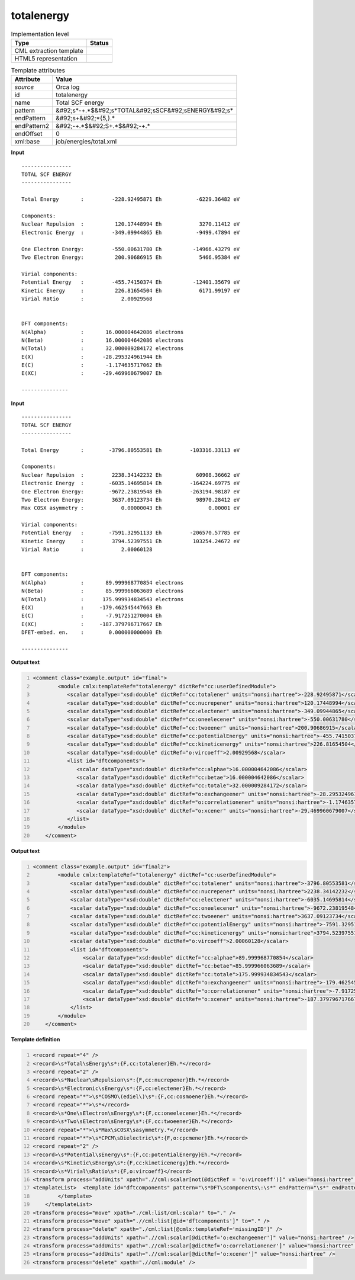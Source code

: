 .. _totalenergy-d3e41969:

totalenergy
===========

.. table:: Implementation level

   +----------------------------------------------------------------------------------------------------------------------------+----------------------------------------------------------------------------------------------------------------------------+
   | Type                                                                                                                       | Status                                                                                                                     |
   +============================================================================================================================+============================================================================================================================+
   | CML extraction template                                                                                                    | |image1|                                                                                                                   |
   +----------------------------------------------------------------------------------------------------------------------------+----------------------------------------------------------------------------------------------------------------------------+
   | HTML5 representation                                                                                                       | |image2|                                                                                                                   |
   +----------------------------------------------------------------------------------------------------------------------------+----------------------------------------------------------------------------------------------------------------------------+

.. table:: Template attributes

   +----------------------------------------------------------------------------------------------------------------------------+----------------------------------------------------------------------------------------------------------------------------+
   | Attribute                                                                                                                  | Value                                                                                                                      |
   +============================================================================================================================+============================================================================================================================+
   | *source*                                                                                                                   | Orca log                                                                                                                   |
   +----------------------------------------------------------------------------------------------------------------------------+----------------------------------------------------------------------------------------------------------------------------+
   | id                                                                                                                         | totalenergy                                                                                                                |
   +----------------------------------------------------------------------------------------------------------------------------+----------------------------------------------------------------------------------------------------------------------------+
   | name                                                                                                                       | Total SCF energy                                                                                                           |
   +----------------------------------------------------------------------------------------------------------------------------+----------------------------------------------------------------------------------------------------------------------------+
   | pattern                                                                                                                    | &#92;s*-+.*$&#92;s*TOTAL&#92;sSCF&#92;sENERGY&#92;s\*                                                                      |
   +----------------------------------------------------------------------------------------------------------------------------+----------------------------------------------------------------------------------------------------------------------------+
   | endPattern                                                                                                                 | &#92;s+&#92;*{5,}.\*                                                                                                       |
   +----------------------------------------------------------------------------------------------------------------------------+----------------------------------------------------------------------------------------------------------------------------+
   | endPattern2                                                                                                                | &#92;-+.*$&#92;S+.*$&#92;-+.\*                                                                                             |
   +----------------------------------------------------------------------------------------------------------------------------+----------------------------------------------------------------------------------------------------------------------------+
   | endOffset                                                                                                                  | 0                                                                                                                          |
   +----------------------------------------------------------------------------------------------------------------------------+----------------------------------------------------------------------------------------------------------------------------+
   | xml:base                                                                                                                   | job/energies/total.xml                                                                                                     |
   +----------------------------------------------------------------------------------------------------------------------------+----------------------------------------------------------------------------------------------------------------------------+

.. container:: formalpara-title

   **Input**

::

   ----------------
   TOTAL SCF ENERGY
   ----------------

   Total Energy       :         -228.92495871 Eh           -6229.36482 eV

   Components:
   Nuclear Repulsion  :          120.17448994 Eh            3270.11412 eV
   Electronic Energy  :         -349.09944865 Eh           -9499.47894 eV

   One Electron Energy:         -550.00631780 Eh          -14966.43279 eV
   Two Electron Energy:          200.90686915 Eh            5466.95384 eV

   Virial components:
   Potential Energy   :         -455.74150374 Eh          -12401.35679 eV
   Kinetic Energy     :          226.81654504 Eh            6171.99197 eV
   Virial Ratio       :            2.00929568


   DFT components:
   N(Alpha)           :       16.000004642086 electrons
   N(Beta)            :       16.000004642086 electrons
   N(Total)           :       32.000009284172 electrons
   E(X)               :      -28.295324961944 Eh       
   E(C)               :       -1.174635717062 Eh       
   E(XC)              :      -29.469960679007 Eh       

   --------------- 
       

.. container:: formalpara-title

   **Input**

::

   ----------------
   TOTAL SCF ENERGY
   ----------------

   Total Energy       :        -3796.80553581 Eh         -103316.33113 eV

   Components:
   Nuclear Repulsion  :         2238.34142232 Eh           60908.36662 eV
   Electronic Energy  :        -6035.14695814 Eh         -164224.69775 eV
   One Electron Energy:        -9672.23819548 Eh         -263194.98187 eV
   Two Electron Energy:         3637.09123734 Eh           98970.28412 eV
   Max COSX asymmetry :            0.00000043 Eh               0.00001 eV

   Virial components:
   Potential Energy   :        -7591.32951133 Eh         -206570.57785 eV
   Kinetic Energy     :         3794.52397551 Eh          103254.24672 eV
   Virial Ratio       :            2.00060128


   DFT components:
   N(Alpha)           :       89.999968770854 electrons
   N(Beta)            :       85.999966063689 electrons
   N(Total)           :      175.999934834543 electrons
   E(X)               :     -179.462545447663 Eh
   E(C)               :       -7.917251270004 Eh
   E(XC)              :     -187.379796717667 Eh
   DFET-embed. en.    :        0.000000000000 Eh

   ---------------
       

.. container:: formalpara-title

   **Output text**

.. code:: xml
   :number-lines:

   <comment class="example.output" id="final">
           <module cmlx:templateRef="totalenergy" dictRef="cc:userDefinedModule">                     
              <scalar dataType="xsd:double" dictRef="cc:totalener" units="nonsi:hartree">-228.92495871</scalar>
              <scalar dataType="xsd:double" dictRef="cc:nucrepener" units="nonsi:hartree">120.17448994</scalar>
              <scalar dataType="xsd:double" dictRef="cc:electener" units="nonsi:hartree">-349.09944865</scalar>
              <scalar dataType="xsd:double" dictRef="cc:oneelecener" units="nonsi:hartree">-550.00631780</scalar>
              <scalar dataType="xsd:double" dictRef="cc:twoeener" units="nonsi:hartree">200.90686915</scalar>
              <scalar dataType="xsd:double" dictRef="cc:potentialEnergy" units="nonsi:hartree">-455.74150374</scalar>
              <scalar dataType="xsd:double" dictRef="cc:kineticenergy" units="nonsi:hartree">226.81654504</scalar>
              <scalar dataType="xsd:double" dictRef="o:vircoeff">2.00929568</scalar>
              <list id="dftcomponents">
                 <scalar dataType="xsd:double" dictRef="cc:alphae">16.000004642086</scalar>
                 <scalar dataType="xsd:double" dictRef="cc:betae">16.000004642086</scalar>
                 <scalar dataType="xsd:double" dictRef="cc:totale">32.000009284172</scalar>
                 <scalar dataType="xsd:double" dictRef="o:exchangeener" units="nonsi:hartree">-28.295324961944</scalar>
                 <scalar dataType="xsd:double" dictRef="o:correlationener" units="nonsi:hartree">-1.174635717062</scalar>
                 <scalar dataType="xsd:double" dictRef="o:xcener" units="nonsi:hartree">-29.469960679007</scalar>
              </list>
           </module>
       </comment>

.. container:: formalpara-title

   **Output text**

.. code:: xml
   :number-lines:

   <comment class="example.output" id="final2">
           <module cmlx:templateRef="totalenergy" dictRef="cc:userDefinedModule">
               <scalar dataType="xsd:double" dictRef="cc:totalener" units="nonsi:hartree">-3796.80553581</scalar>
               <scalar dataType="xsd:double" dictRef="cc:nucrepener" units="nonsi:hartree">2238.34142232</scalar>
               <scalar dataType="xsd:double" dictRef="cc:electener" units="nonsi:hartree">-6035.14695814</scalar>
               <scalar dataType="xsd:double" dictRef="cc:oneelecener" units="nonsi:hartree">-9672.23819548</scalar>
               <scalar dataType="xsd:double" dictRef="cc:twoeener" units="nonsi:hartree">3637.09123734</scalar>
               <scalar dataType="xsd:double" dictRef="cc:potentialEnergy" units="nonsi:hartree">-7591.32951133</scalar>
               <scalar dataType="xsd:double" dictRef="cc:kineticenergy" units="nonsi:hartree">3794.52397551</scalar>
               <scalar dataType="xsd:double" dictRef="o:vircoeff">2.00060128</scalar>
               <list id="dftcomponents">
                   <scalar dataType="xsd:double" dictRef="cc:alphae">89.999968770854</scalar>
                   <scalar dataType="xsd:double" dictRef="cc:betae">85.999966063689</scalar>
                   <scalar dataType="xsd:double" dictRef="cc:totale">175.999934834543</scalar>
                   <scalar dataType="xsd:double" dictRef="o:exchangeener" units="nonsi:hartree">-179.462545447663</scalar>
                   <scalar dataType="xsd:double" dictRef="o:correlationener" units="nonsi:hartree">-7.917251270004</scalar>
                   <scalar dataType="xsd:double" dictRef="o:xcener" units="nonsi:hartree">-187.379796717667</scalar>
               </list>
           </module>
       </comment>

.. container:: formalpara-title

   **Template definition**

.. code:: xml
   :number-lines:

   <record repeat="4" />
   <record>\s*Total\sEnergy\s*:{F,cc:totalener}Eh.*</record>
   <record repeat="2" />
   <record>\s*Nuclear\sRepulsion\s*:{F,cc:nucrepener}Eh.*</record>
   <record>\s*Electronic\sEnergy\s*:{F,cc:electener}Eh.*</record>
   <record repeat="*">\s*COSMO\(ediel\)\s*:{F,cc:cosmoener}Eh.*</record>
   <record repeat="*">\s*</record>
   <record>\s*One\sElectron\sEnergy\s*:{F,cc:oneelecener}Eh.*</record>
   <record>\s*Two\sElectron\sEnergy\s*:{F,cc:twoeener}Eh.*</record>
   <record repeat="*">\s*Max\sCOSX\sasymmetry.*</record>
   <record repeat="*">\s*CPCM\sDielectric\s*:{F,o:cpcmener}Eh.*</record>
   <record repeat="2" />
   <record>\s*Potential\sEnergy\s*:{F,cc:potentialEnergy}Eh.*</record>
   <record>\s*Kinetic\sEnergy\s*:{F,cc:kineticenergy}Eh.*</record>
   <record>\s*Virial\sRatio\s*:{F,o:vircoeff}</record>
   <transform process="addUnits" xpath=".//cml:scalar[not(@dictRef = 'o:vircoeff')]" value="nonsi:hartree" />
   <templateList>  <template id="dftcomponents" pattern="\s*DFT\scomponents\:\s*" endPattern="\s*" endPattern2="~">    <record repeat="1" />    <record>\s*N\(Alpha\)\s*:{F,cc:alphae}electrons\s*</record>    <record>\s*N\(Beta\)\s*:{F,cc:betae}electrons\s*</record>    <record>\s*N\(Total\)\s*:{F,cc:totale}electrons\s*</record>    <record>\s*E\(X\)\s*:{F,o:exchangeener}Eh\s*</record>    <record>\s*E\(C\)\s*:{F,o:correlationener}Eh\s*</record>    <record>\s*E\(XC\)\s*:{F,o:xcener}Eh\s*</record>    <transform process="addChild" xpath="." elementName="cml:list" id="dftcomponents" />    <transform process="move" xpath=".//cml:list/cml:scalar" to="./cml:list[@id='dftcomponents']" />         
           </template>
       </templateList>
   <transform process="move" xpath="./cml:list/cml:scalar" to="." />
   <transform process="move" xpath=".//cml:list[@id='dftcomponents']" to="." />
   <transform process="delete" xpath="./cml:list[@cmlx:templateRef='missingID']" />
   <transform process="addUnits" xpath=".//cml:scalar[@dictRef='o:exchangeener']" value="nonsi:hartree" />
   <transform process="addUnits" xpath=".//cml:scalar[@dictRef='o:correlationener']" value="nonsi:hartree" />
   <transform process="addUnits" xpath=".//cml:scalar[@dictRef='o:xcener']" value="nonsi:hartree" />
   <transform process="delete" xpath=".//cml:module" />

.. |image1| image:: ../../imgs/Total.png
.. |image2| image:: ../../imgs/Total.png
